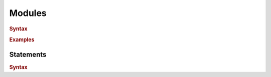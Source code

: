 .. default-domain:: spec

.. _hash_tDIrc0uhClZ6:

Modules
=======

.. rubric:: Syntax

.. syntax::

    SourceFile ::=
        ZeroWidthNoBreakingSpace?
        Shebang?
        Module

    ZeroWidthNoBreakingSpace ::=
        $$\u{FEFF}$$

    Shebang ::=
        $$#!$$ ~[$$\n$$]*

    Module ::=
        Item*

    Item ::=
        MacroItem
        | Statement

    MacroItem ::=
        $$#!$$ MacroInvocations

.. rubric:: Examples

.. code-block:: rust

.. _hash_LHUnvR6tUOgT:

Statements
----------

.. rubric:: Syntax

.. syntax::
    Statement ::=
        Expression
        | $$;$$

    StatementList ::=
        Statement*
